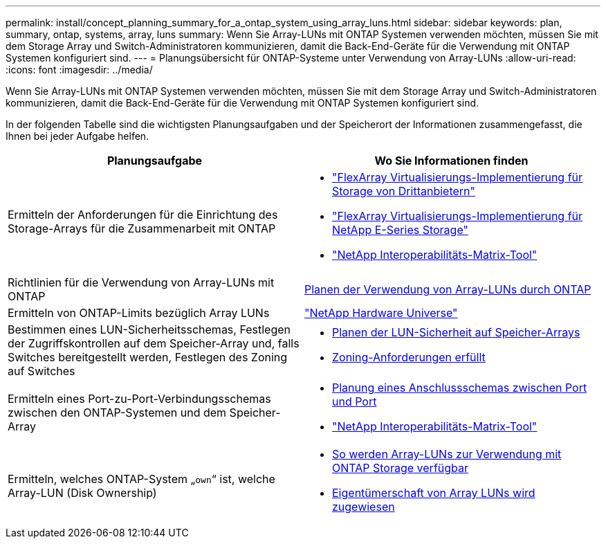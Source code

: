 ---
permalink: install/concept_planning_summary_for_a_ontap_system_using_array_luns.html 
sidebar: sidebar 
keywords: plan, summary, ontap, systems, array, luns 
summary: Wenn Sie Array-LUNs mit ONTAP Systemen verwenden möchten, müssen Sie mit dem Storage Array und Switch-Administratoren kommunizieren, damit die Back-End-Geräte für die Verwendung mit ONTAP Systemen konfiguriert sind. 
---
= Planungsübersicht für ONTAP-Systeme unter Verwendung von Array-LUNs
:allow-uri-read: 
:icons: font
:imagesdir: ../media/


[role="lead"]
Wenn Sie Array-LUNs mit ONTAP Systemen verwenden möchten, müssen Sie mit dem Storage Array und Switch-Administratoren kommunizieren, damit die Back-End-Geräte für die Verwendung mit ONTAP Systemen konfiguriert sind.

In der folgenden Tabelle sind die wichtigsten Planungsaufgaben und der Speicherort der Informationen zusammengefasst, die Ihnen bei jeder Aufgabe helfen.

|===
| Planungsaufgabe | Wo Sie Informationen finden 


 a| 
Ermitteln der Anforderungen für die Einrichtung des Storage-Arrays für die Zusammenarbeit mit ONTAP
 a| 
* https://docs.netapp.com/us-en/ontap-flexarray/implement-third-party/index.html["FlexArray Virtualisierungs-Implementierung für Storage von Drittanbietern"]
* https://docs.netapp.com/us-en/ontap-flexarray/implement-e-series/index.html["FlexArray Virtualisierungs-Implementierung für NetApp E-Series Storage"]
* https://mysupport.netapp.com/matrix["NetApp Interoperabilitäts-Matrix-Tool"]




 a| 
Richtlinien für die Verwendung von Array-LUNs mit ONTAP
 a| 
xref:concept_planning_for_ontap_use_of_array_luns.adoc[Planen der Verwendung von Array-LUNs durch ONTAP]



 a| 
Ermitteln von ONTAP-Limits bezüglich Array LUNs
 a| 
https://hwu.netapp.com["NetApp Hardware Universe"]



 a| 
Bestimmen eines LUN-Sicherheitsschemas, Festlegen der Zugriffskontrollen auf dem Speicher-Array und, falls Switches bereitgestellt werden, Festlegen des Zoning auf Switches
 a| 
* xref:concept_planning_for_lun_security_on_storage_arrays.adoc[Planen der LUN-Sicherheit auf Speicher-Arrays]
* xref:concept_zoning_for_a_configuration_with_storage_arrays.adoc[Zoning-Anforderungen erfüllt]




 a| 
Ermitteln eines Port-zu-Port-Verbindungsschemas zwischen den ONTAP-Systemen und dem Speicher-Array
 a| 
* xref:concept_planning_a_port_to_port_connectivity_scheme.adoc[Planung eines Anschlussschemas zwischen Port und Port]
* https://mysupport.netapp.com/matrix["NetApp Interoperabilitäts-Matrix-Tool"]




 a| 
Ermitteln, welches ONTAP-System „`own`“ ist, welche Array-LUN (Disk Ownership)
 a| 
* xref:concept_how_array_luns_become_available_for_ontap_storage_use.adoc[So werden Array-LUNs zur Verwendung mit ONTAP Storage verfügbar]
* xref:task_assigning_ownership_of_array_luns.adoc[Eigentümerschaft von Array LUNs wird zugewiesen]


|===